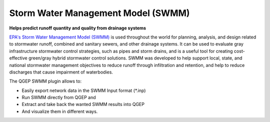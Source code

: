 .. _SWMM:

Storm Water Management Model (SWMM) 
===================================

**Helps predict runoff quantity and quality from drainage systems**

`EPA's Storm Water Management Model (SWMM) <https://www.epa.gov/water-research/storm-water-management-model-swmm>`_  is used throughout the world for planning, analysis, and design related to stormwater runoff, combined and sanitary sewers, and other drainage systems. 
It can be used to evaluate gray infrastructure stormwater control strategies, such as pipes and storm drains, and is a useful tool for creating cost-effective green/gray hybrid stormwater control solutions.
SWMM was developed to help support local, state, and national stormwater management objectives to reduce runoff through infiltration and retention, and help to reduce discharges that cause impairment of waterbodies.

The QGEP SWMM plugin allows to:

* Easily export network data in the SWMM Input format (\*.inp)
* Run SWMM directly from QGEP and 
* Extract and take back the wanted SWMM results into QGEP
* And visualize them in different ways.
